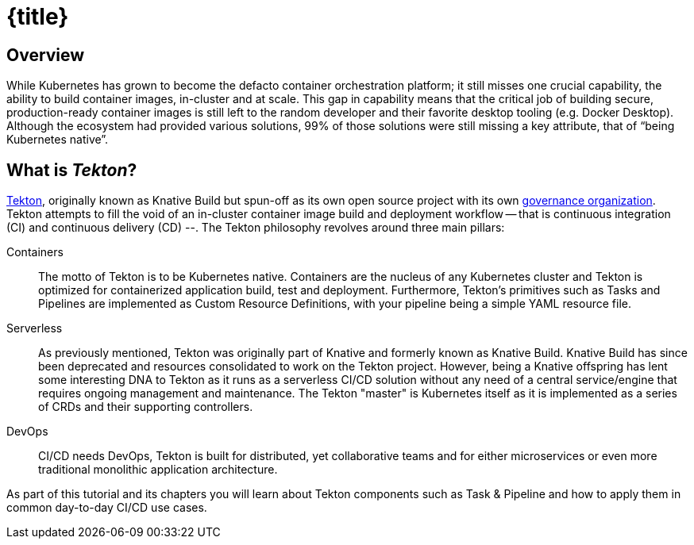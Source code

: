= {title}

== Overview 
While Kubernetes has grown to become the defacto container orchestration platform; it still misses one crucial capability, the ability to build container images, in-cluster and at scale. This gap in capability means that the critical job of building secure, production-ready container images is still left to the random developer and their favorite desktop tooling (e.g. Docker Desktop).  Although the ecosystem had provided various solutions, 99% of those solutions were still missing a key attribute, that of “being Kubernetes native”.

:sectnums!:
== What is _Tekton_?

https://github.com/tektoncd/pipeline[Tekton], originally known as Knative Build but spun-off as its own open source project with its own https://cd.foundation/[governance organization]. Tekton attempts to fill the void of an in-cluster container image build and deployment workflow -- that is continuous integration (CI) and continuous delivery (CD) --. The Tekton philosophy revolves around three main pillars:

Containers::
  The motto of Tekton is to be Kubernetes native. Containers are the nucleus of any Kubernetes cluster and Tekton is optimized for containerized application build, test and deployment.  Furthermore, Tekton's primitives such as Tasks and Pipelines are implemented as Custom Resource Definitions, with your pipeline being a simple YAML resource file.

Serverless::
  As previously mentioned, Tekton was originally part of Knative and formerly known as Knative Build. Knative Build has since been deprecated and resources consolidated to work on the Tekton project. However, being a Knative offspring has lent some interesting DNA to Tekton as it runs as a serverless CI/CD solution without any need of a central service/engine that requires ongoing management and maintenance.  The Tekton "master" is Kubernetes itself as it is implemented as a series of CRDs and their supporting controllers.

DevOps::
  CI/CD needs DevOps, Tekton is built for distributed, yet collaborative teams and for either microservices or even more traditional monolithic application architecture.

As part of this tutorial and its chapters you will learn about Tekton components such as Task & Pipeline and how to apply them in common day-to-day CI/CD use cases.

